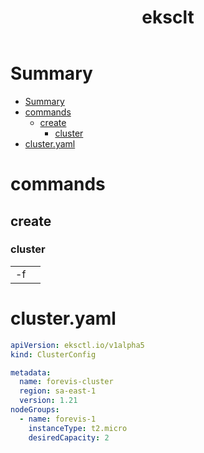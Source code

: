 #+TITLE: eksclt

* Summary
:PROPERTIES:
:TOC:      :include all
:END:
:CONTENTS:
- [[#summary][Summary]]
- [[#commands][commands]]
  - [[#create][create]]
    - [[#cluster][cluster]]
- [[#clusteryaml][cluster.yaml]]
:END:
* commands

** create
*** cluster
|    |   |
|----+---|
| -f |   |

* cluster.yaml
#+begin_src yaml
apiVersion: eksctl.io/v1alpha5
kind: ClusterConfig

metadata:
  name: forevis-cluster
  region: sa-east-1
  version: 1.21
nodeGroups:
  - name: forevis-1
    instanceType: t2.micro
    desiredCapacity: 2
#+end_src
